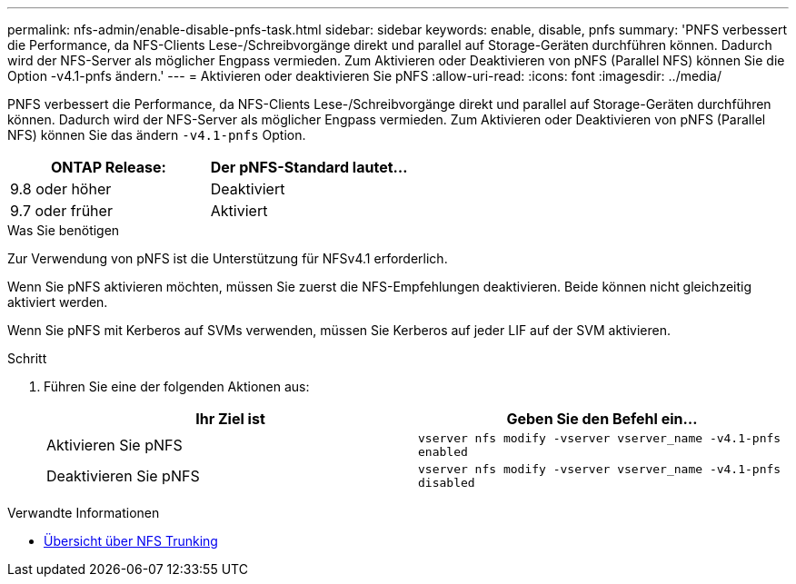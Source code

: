 ---
permalink: nfs-admin/enable-disable-pnfs-task.html 
sidebar: sidebar 
keywords: enable, disable, pnfs 
summary: 'PNFS verbessert die Performance, da NFS-Clients Lese-/Schreibvorgänge direkt und parallel auf Storage-Geräten durchführen können. Dadurch wird der NFS-Server als möglicher Engpass vermieden. Zum Aktivieren oder Deaktivieren von pNFS (Parallel NFS) können Sie die Option -v4.1-pnfs ändern.' 
---
= Aktivieren oder deaktivieren Sie pNFS
:allow-uri-read: 
:icons: font
:imagesdir: ../media/


[role="lead"]
PNFS verbessert die Performance, da NFS-Clients Lese-/Schreibvorgänge direkt und parallel auf Storage-Geräten durchführen können. Dadurch wird der NFS-Server als möglicher Engpass vermieden. Zum Aktivieren oder Deaktivieren von pNFS (Parallel NFS) können Sie das ändern `-v4.1-pnfs` Option.

[cols="50,50"]
|===
| ONTAP Release: | Der pNFS-Standard lautet... 


| 9.8 oder höher | Deaktiviert 


| 9.7 oder früher | Aktiviert 
|===
.Was Sie benötigen
Zur Verwendung von pNFS ist die Unterstützung für NFSv4.1 erforderlich.

Wenn Sie pNFS aktivieren möchten, müssen Sie zuerst die NFS-Empfehlungen deaktivieren. Beide können nicht gleichzeitig aktiviert werden.

Wenn Sie pNFS mit Kerberos auf SVMs verwenden, müssen Sie Kerberos auf jeder LIF auf der SVM aktivieren.

.Schritt
. Führen Sie eine der folgenden Aktionen aus:
+
[cols="2*"]
|===
| Ihr Ziel ist | Geben Sie den Befehl ein... 


 a| 
Aktivieren Sie pNFS
 a| 
`vserver nfs modify -vserver vserver_name -v4.1-pnfs enabled`



 a| 
Deaktivieren Sie pNFS
 a| 
`vserver nfs modify -vserver vserver_name -v4.1-pnfs disabled`

|===


.Verwandte Informationen
* xref:../nfs-trunking/index.html[Übersicht über NFS Trunking]

